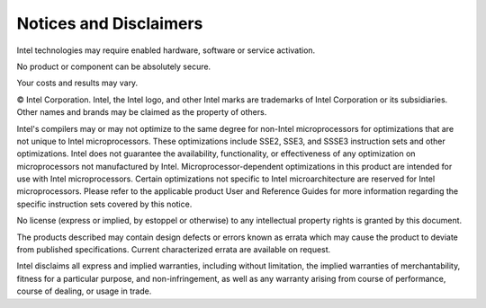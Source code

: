.. _notices_and_disclaimers:

Notices and Disclaimers
=======================


Intel technologies may require enabled hardware, software or service
activation.


No product or component can be absolutely secure.


Your costs and results may vary.


© Intel Corporation. Intel, the Intel logo, and other Intel marks are
trademarks of Intel Corporation or its subsidiaries. Other names and
brands may be claimed as the property of others.


Intel's compilers may or may not optimize to the same degree for
non-Intel microprocessors for optimizations that are not unique to Intel
microprocessors. These optimizations include SSE2, SSE3, and SSSE3
instruction sets and other optimizations. Intel does not guarantee the
availability, functionality, or effectiveness of any optimization on
microprocessors not manufactured by Intel. Microprocessor-dependent
optimizations in this product are intended for use with Intel
microprocessors. Certain optimizations not specific to Intel
microarchitecture are reserved for Intel microprocessors. Please refer
to the applicable product User and Reference Guides for more information
regarding the specific instruction sets covered by this notice.


No license (express or implied, by estoppel or otherwise) to any
intellectual property rights is granted by this document.


The products described may contain design defects or errors known as
errata which may cause the product to deviate from published
specifications. Current characterized errata are available on request.


Intel disclaims all express and implied warranties, including without
limitation, the implied warranties of merchantability, fitness for a
particular purpose, and non-infringement, as well as any warranty
arising from course of performance, course of dealing, or usage in
trade.

